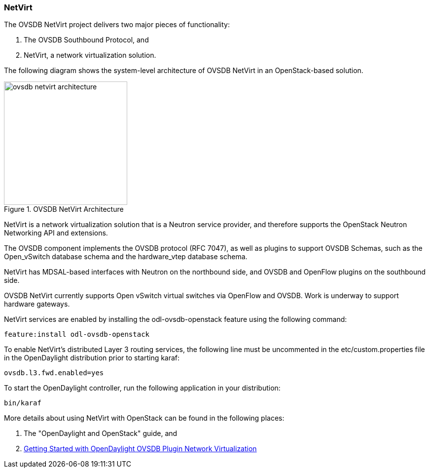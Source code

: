 === NetVirt

The OVSDB NetVirt project delivers two major pieces of functionality:

. The OVSDB Southbound Protocol, and
. NetVirt, a network virtualization solution.

The following diagram shows the system-level architecture of OVSDB NetVirt in
an OpenStack-based solution.

.OVSDB NetVirt Architecture
image::ovsdb/ovsdb-netvirt-architecture.png[align="center",width=250]

NetVirt is a network virtualization solution that is a Neutron service provider, and therefore supports
the OpenStack Neutron Networking API and extensions.

The OVSDB component implements the OVSDB protocol (RFC 7047), as well as
plugins to support OVSDB Schemas, such as the Open_vSwitch database schema and
the hardware_vtep database schema.

NetVirt has MDSAL-based interfaces with Neutron on the northbound side, and
OVSDB and OpenFlow plugins on the southbound side.

OVSDB NetVirt currently supports Open vSwitch virtual switches
via OpenFlow and OVSDB.  Work is underway to support hardware gateways.

NetVirt services are enabled by installing the odl-ovsdb-openstack feature using the following command:

 feature:install odl-ovsdb-openstack

To enable NetVirt's distributed Layer 3 routing services, the following line must be uncommented in the etc/custom.properties
file in the OpenDaylight distribution prior to starting karaf:

 ovsdb.l3.fwd.enabled=yes

To start the OpenDaylight controller, run the following application in your distribution:

 bin/karaf

More details about using NetVirt with OpenStack can be found in the following places:

. The "OpenDaylight and OpenStack" guide, and
. https://wiki.opendaylight.org/view/OVSDB_Integration:Main#Getting_Started_with_OpenDaylight_OVSDB_Plugin_Network_Virtualization[Getting Started with OpenDaylight OVSDB Plugin Network Virtualization]
